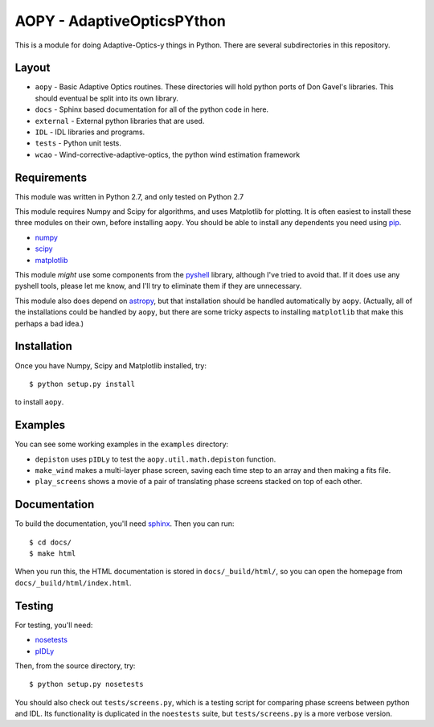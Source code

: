 AOPY - AdaptiveOpticsPYthon
===========================

This is a module for doing Adaptive-Optics-y things in Python. There are several subdirectories in this repository.

Layout
------

* ``aopy`` - Basic Adaptive Optics routines. These directories will hold python ports of Don Gavel's libraries. This should eventual be split into its own library.
* ``docs`` - Sphinx based documentation for all of the python code in here.
* ``external`` - External python libraries that are used.
* ``IDL`` - IDL libraries and programs.
* ``tests`` - Python unit tests.
* ``wcao`` - Wind-corrective-adaptive-optics, the python wind estimation framework



Requirements
------------

This module was written in Python 2.7, and only tested on Python 2.7

This module requires Numpy and Scipy for algorithms, and uses Matplotlib for plotting. It is often easiest to install these three modules on their own, before installing ``aopy``. You should be able to install any dependents you need using `pip <https://pypi.python.org/pypi/pip>`_.

* `numpy <http://www.numpy.org>`_
* `scipy <http://www.scipy.org>`_
* `matplotlib <http://matplotlib.org>`_

This module *might* use some components from the `pyshell <http://github.com/alexrudy/pyshell>`_ library, although I've tried to avoid that. If it does use any pyshell tools, please let me know, and I'll try to eliminate them if they are unnecessary.

This module also does depend on `astropy <http://astropy.org/>`_, but that installation should be handled automatically by ``aopy``. (Actually, all of the installations could be handled by ``aopy``, but there are some tricky aspects to installing ``matplotlib`` that make this perhaps a bad idea.)

Installation
------------

Once you have Numpy, Scipy and Matplotlib installed, try::
    
    $ python setup.py install
    
to install ``aopy``. 

Examples
--------

You can see some working examples in the ``examples`` directory:

* ``depiston`` uses ``pIDLy`` to test the ``aopy.util.math.depiston`` function.
* ``make_wind`` makes a multi-layer phase screen, saving each time step to an array and then making a fits file.
* ``play_screens`` shows a movie of a pair of translating phase screens stacked on top of each other.

Documentation
-------------

To build the documentation, you'll need `sphinx <http://sphinx-doc.org/latest/index.html>`_. Then you can run::
    
    $ cd docs/
    $ make html
     
When you run this, the HTML documentation is stored in ``docs/_build/html/``, so you can open the homepage from ``docs/_build/html/index.html``.

Testing
-------

For testing, you'll need:

* `nosetests <https://nose.readthedocs.org/en/latest/index.html>`_
* `pIDLy <https://github.com/anthonyjsmith/pIDLy>`_

Then, from the source directory, try::
    
    $ python setup.py nosetests
    

You should also check out ``tests/screens.py``, which is a testing script for comparing phase screens between python and IDL. Its functionality is duplicated in the ``noestests`` suite, but ``tests/screens.py`` is a more verbose version.
